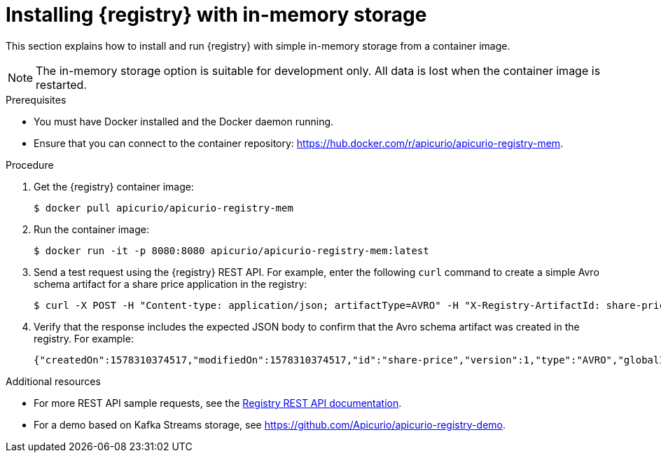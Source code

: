 // Metadata created by nebel
// ParentAssemblies: assemblies/getting-started/as_installing-the-registry.adoc

[id="installing-registry-in-memory-storage"]
= Installing {registry} with in-memory storage

This section explains how to install and run {registry} with simple in-memory storage from a container image. 

NOTE: The in-memory storage option is suitable for development only. All data is lost when the container image is restarted.  

.Prerequisites

* You must have Docker installed and the Docker daemon running.
* Ensure that you can connect to the container repository: https://hub.docker.com/r/apicurio/apicurio-registry-mem.

.Procedure

. Get the {registry} container image:
+
[source,bash]
----
$ docker pull apicurio/apicurio-registry-mem
----
. Run the container image: 
+
[source,bash]
----
$ docker run -it -p 8080:8080 apicurio/apicurio-registry-mem:latest
----

. Send a test request using the {registry} REST API. For example, enter the following `curl` command to create a simple Avro schema artifact for a share price application in the registry:
+
[source,bash]
----
$ curl -X POST -H "Content-type: application/json; artifactType=AVRO" -H "X-Registry-ArtifactId: share-price" --data '{"type":"record","name":"price","namespace":"com.example","fields":[{"name":"symbol","type":"string"},{"name":"price","type":"string"}]}' http://localhost:8080/artifacts
----
. Verify that the response includes the expected JSON body to confirm that the Avro schema artifact was created in the registry. For example:
+
[source,bash]
----
{"createdOn":1578310374517,"modifiedOn":1578310374517,"id":"share-price","version":1,"type":"AVRO","globalId":8}
----

.Additional resources
* For more REST API sample requests, see the link:files/registry-rest-api.htm[Registry REST API documentation].
* For a demo based on Kafka Streams storage, see link:https://github.com/Apicurio/apicurio-registry-demo[].
